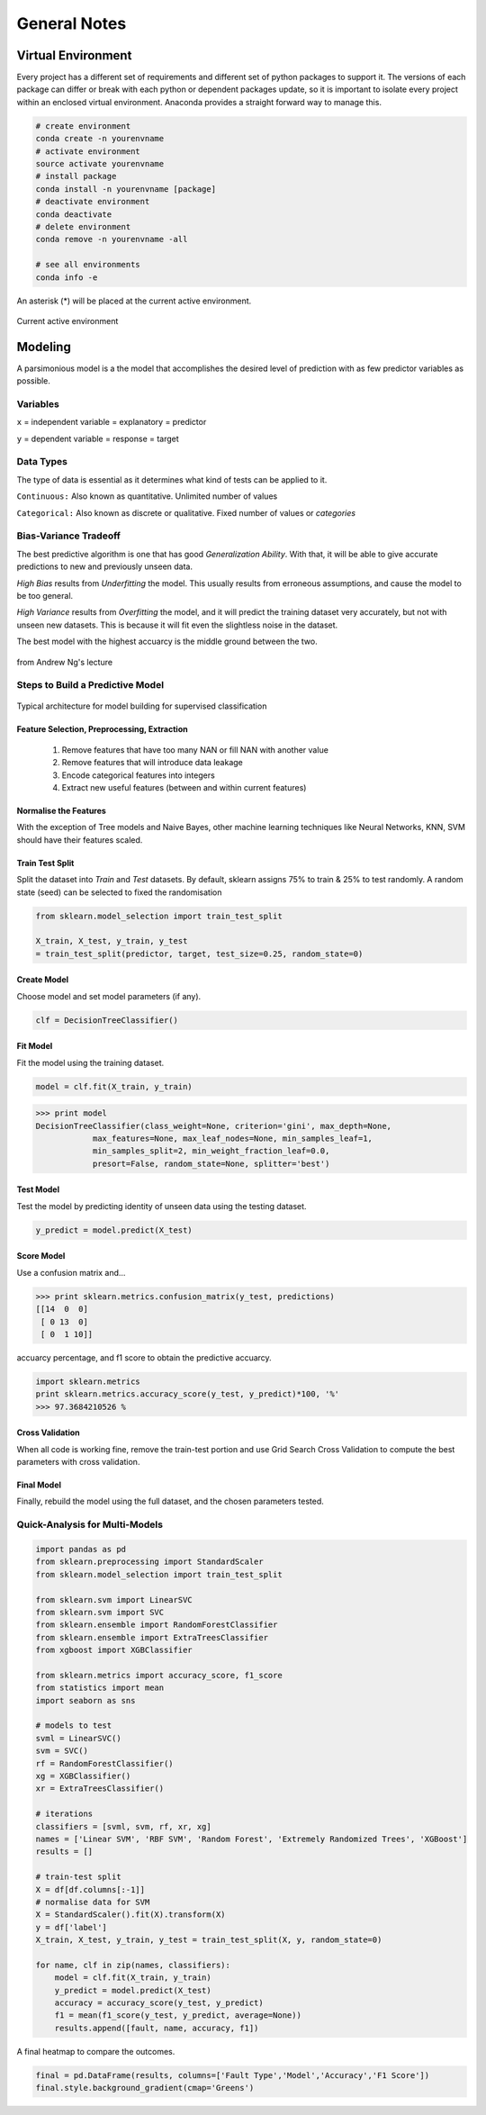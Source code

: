 General Notes
=============

Virtual Environment
--------------------
Every project has a different set of requirements and different set of python packages to support it.
The versions of each package can differ or break with each python or dependent packages update, so it is important 
to isolate every project within an enclosed virtual environment. Anaconda provides a straight forward way to manage this.


.. code:: Python

  # create environment
  conda create -n yourenvname
  # activate environment
  source activate yourenvname
  # install package
  conda install -n yourenvname [package]
  # deactivate environment
  conda deactivate
  # delete environment
  conda remove -n yourenvname -all

  # see all environments
  conda info -e

An asterisk (*) will be placed at the current active environment.

.. figure:: images/virtualen.png
    :width: 450px
    :align: center

    Current active environment


Modeling
---------

A parsimonious model is a the model that accomplishes the desired level of prediction with as few predictor variables as possible.


Variables
***********
``x`` = independent variable = explanatory = predictor

``y`` = dependent variable = response = target


Data Types
***********
The type of data is essential as it determines what kind of tests can be applied to it.

``Continuous:`` Also known as quantitative. Unlimited number of values

``Categorical:`` Also known as discrete or qualitative. Fixed number of values or *categories*


Bias-Variance Tradeoff
**********************
The best predictive algorithm is one that has good *Generalization Ability*.
With that, it will be able to give accurate predictions to new and previously unseen data.

*High Bias* results from *Underfitting* the model. This usually results from erroneous assumptions, and cause the model to be too general.

*High Variance* results from *Overfitting* the model, and it will predict the training dataset very accurately, but not with unseen new datasets.
This is because it will fit even the slightless noise in the dataset.

The best model with the highest accuarcy is the middle ground between the two.

.. figure:: ./images/bias-variance.png
    :scale: 25 %
    :align: center

    from Andrew Ng's lecture

Steps to Build a Predictive Model
********************************************

.. figure:: images/architecture.png
    :width: 600px
    :align: center

    Typical architecture for model building for supervised classification

Feature Selection, Preprocessing, Extraction
^^^^^^^^^^^^^^^^^^^^^^^^^^^^^^^^^^^^^^^^^^^^^^^^
 1. Remove features that have too many NAN or fill NAN with another value
 2. Remove features that will introduce data leakage
 3. Encode categorical features into integers
 4. Extract new useful features (between and within current features)

Normalise the Features
^^^^^^^^^^^^^^^^^^^^^^^^
With the exception of Tree models and Naive Bayes, other machine learning techniques like
Neural Networks, KNN, SVM should have their features scaled.

Train Test Split
^^^^^^^^^^^^^^^^^^^^^^^^
Split the dataset into *Train* and *Test* datasets.
By default, sklearn assigns 75% to train & 25% to test randomly.
A random state (seed) can be selected to fixed the randomisation

.. code:: Python
  
  from sklearn.model_selection import train_test_split

  X_train, X_test, y_train, y_test
  = train_test_split(predictor, target, test_size=0.25, random_state=0)

Create Model
^^^^^^^^^^^^
Choose model and set model parameters (if any).

.. code:: Python

  clf = DecisionTreeClassifier()


Fit Model
^^^^^^^^^^^^
Fit the model using the training dataset.

.. code:: Python

  model = clf.fit(X_train, y_train)

>>> print model
DecisionTreeClassifier(class_weight=None, criterion='gini', max_depth=None,
            max_features=None, max_leaf_nodes=None, min_samples_leaf=1,
            min_samples_split=2, min_weight_fraction_leaf=0.0,
            presort=False, random_state=None, splitter='best')

Test Model
^^^^^^^^^^^^
Test the model by predicting identity of unseen data using the testing dataset.

.. code:: Python

  y_predict = model.predict(X_test)


Score Model
^^^^^^^^^^^^
Use a confusion matrix and...

>>> print sklearn.metrics.confusion_matrix(y_test, predictions)
[[14  0  0]
 [ 0 13  0]
 [ 0  1 10]]

accuarcy percentage, and f1 score to obtain the predictive accuarcy.


.. code:: python

  import sklearn.metrics
  print sklearn.metrics.accuracy_score(y_test, y_predict)*100, '%'
  >>> 97.3684210526 %
  
Cross Validation
^^^^^^^^^^^^^^^^^^^^^^^^
When all code is working fine, remove the train-test portion and use Grid Search Cross Validation to compute
the best parameters with cross validation.

Final Model
^^^^^^^^^^^^
Finally, rebuild the model using the full dataset, and the chosen parameters tested.


Quick-Analysis for Multi-Models
*********************************

.. code:: python

  import pandas as pd
  from sklearn.preprocessing import StandardScaler
  from sklearn.model_selection import train_test_split

  from sklearn.svm import LinearSVC
  from sklearn.svm import SVC
  from sklearn.ensemble import RandomForestClassifier
  from sklearn.ensemble import ExtraTreesClassifier
  from xgboost import XGBClassifier

  from sklearn.metrics import accuracy_score, f1_score
  from statistics import mean 
  import seaborn as sns

  # models to test
  svml = LinearSVC()
  svm = SVC()
  rf = RandomForestClassifier()
  xg = XGBClassifier()
  xr = ExtraTreesClassifier()

  # iterations
  classifiers = [svml, svm, rf, xr, xg]
  names = ['Linear SVM', 'RBF SVM', 'Random Forest', 'Extremely Randomized Trees', 'XGBoost']
  results = []

  # train-test split
  X = df[df.columns[:-1]]
  # normalise data for SVM    
  X = StandardScaler().fit(X).transform(X)
  y = df['label']
  X_train, X_test, y_train, y_test = train_test_split(X, y, random_state=0)

  for name, clf in zip(names, classifiers):
      model = clf.fit(X_train, y_train)
      y_predict = model.predict(X_test)
      accuracy = accuracy_score(y_test, y_predict)
      f1 = mean(f1_score(y_test, y_predict, average=None))
      results.append([fault, name, accuracy, f1])

A final heatmap to compare the outcomes.

.. code:: python

  final = pd.DataFrame(results, columns=['Fault Type','Model','Accuracy','F1 Score'])
  final.style.background_gradient(cmap='Greens')

.. figure:: images/quick_analysis.PNG
    :width: 400px
    :align: center